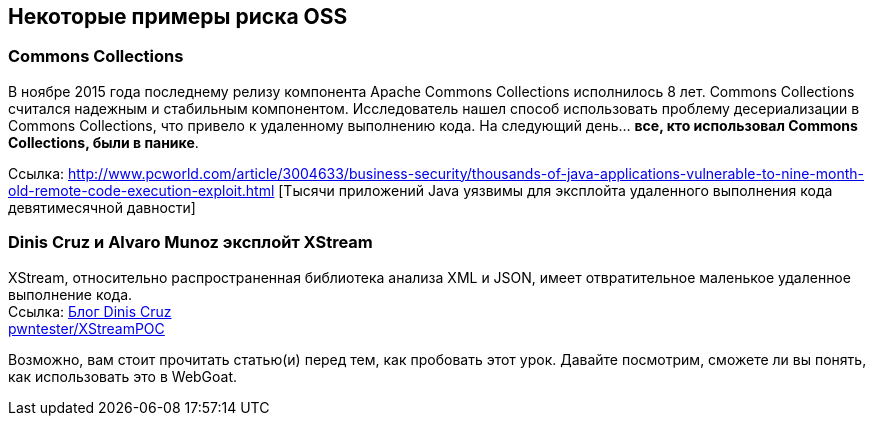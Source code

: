== Некоторые примеры риска OSS

=== Commons Collections
В ноябре 2015 года последнему релизу компонента Apache Commons Collections исполнилось 8 лет. Commons Collections считался надежным и стабильным компонентом. Исследователь нашел способ использовать проблему десериализации в Commons Collections, что привело к удаленному выполнению кода. На следующий день... *все, кто использовал Commons Collections, были в панике*.

Ссылка: http://www.pcworld.com/article/3004633/business-security/thousands-of-java-applications-vulnerable-to-nine-month-old-remote-code-execution-exploit.html [Тысячи приложений Java уязвимы для эксплойта удаленного выполнения кода девятимесячной давности]

=== Dinis Cruz и Alvaro Munoz эксплойт XStream
XStream, относительно распространенная библиотека анализа XML и JSON, имеет отвратительное маленькое удаленное выполнение кода. +
Ссылка: https://diniscruz.blogspot.com/2013/12/xstream-remote-code-execution-exploit.html[Блог Dinis Cruz] +
https://github.com/pwntester/XStreamPOC[pwntester/XStreamPOC]

Возможно, вам стоит прочитать статью(и) перед тем, как пробовать этот урок. Давайте посмотрим, сможете ли вы понять, как использовать это в WebGoat.
